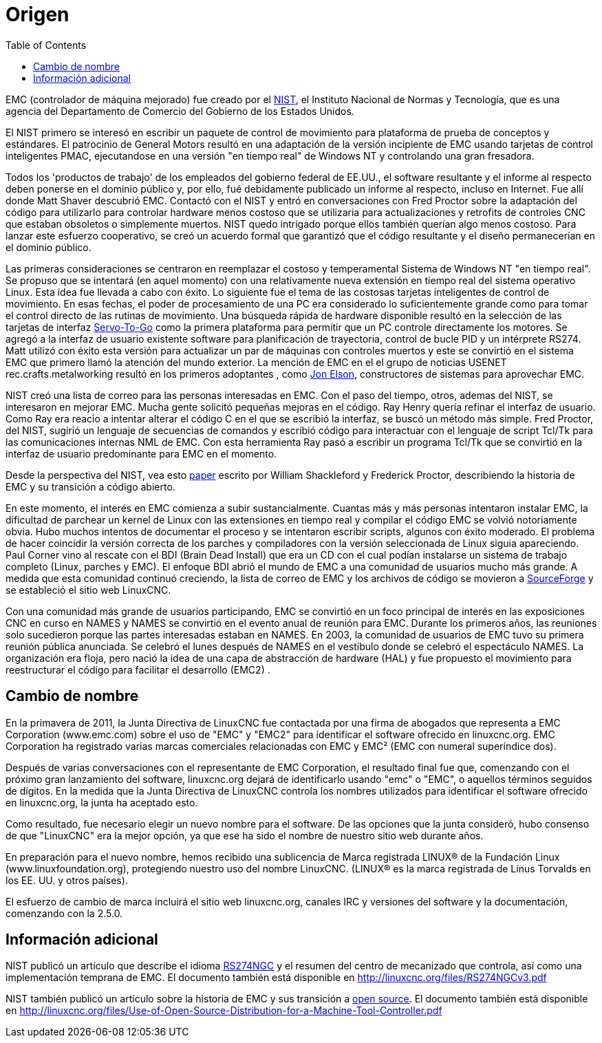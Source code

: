 :lang: es
:toc:

[[cha:linuxcnc-history]]
= Origen(((History)))

EMC (controlador de máquina mejorado) fue creado por el
http://www.nist.gov/index.html[NIST], el Instituto Nacional de Normas
y Tecnología, que es una agencia del Departamento de Comercio del Gobierno
de los Estados Unidos.

El NIST primero se interesó en escribir un paquete de control de movimiento para
plataforma de prueba de conceptos y estándares. El patrocinio de General Motors
resultó en una adaptación de la versión incipiente de EMC usando
tarjetas de control inteligentes PMAC, ejecutandose en una versión "en tiempo real" de Windows NT
y controlando una gran fresadora.

Todos los 'productos de trabajo' de los empleados del gobierno federal de EE.UU.,
el software resultante y el informe al respecto deben ponerse en el
dominio público y, por ello, fué debidamente publicado un informe al respecto, incluso en
Internet. Fue allí donde Matt Shaver descubrió EMC. Contactó con el NIST
y entró en conversaciones con Fred Proctor sobre la adaptación del código para
utilizarlo para controlar hardware menos costoso que se utilizaria para actualizaciones y
retrofits de controles CNC que estaban obsoletos o simplemente muertos. NIST
quedo intrigado porque ellos también querían algo menos costoso. Para
lanzar este esfuerzo cooperativo, se creó un acuerdo formal que garantizó
que el código resultante y el diseño permanecerían en el dominio público.

Las primeras consideraciones se centraron en reemplazar el costoso y temperamental
Sistema de Windows NT "en tiempo real". Se propuso que se intentará  (en aquel
momento) con una relativamente nueva extensión en tiempo real del sistema operativo Linux. Esta idea
fue llevada a cabo con éxito. Lo siguiente fue el tema de las costosas tarjetas inteligentes
de control de movimiento. En esas fechas, el poder de procesamiento de una PC era
considerado lo suficientemente grande como para tomar el control directo de las rutinas de movimiento.
Una búsqueda rápida de hardware disponible resultó en la selección de las tarjetas de interfaz
http://www.servotogo.com/[Servo-To-Go] como la primera plataforma
para permitir que un PC controle directamente los motores. Se agregó a la interfaz de usuario existente
software para planificación de trayectoria, control de bucle PID y un intérprete RS274. 
Matt utilizó con éxito esta versión para actualizar un par de máquinas con controles muertos y este 
se convirtió en el sistema EMC que primero llamó la atención del mundo exterior. La mención de EMC en el
el grupo de noticias USENET rec.crafts.metalworking resultó en los primeros adoptantes
, como http://pico-systems.com/motion.html[Jon Elson], constructores de sistemas para aprovechar EMC.

NIST creó una lista de correo para las personas interesadas en EMC. Con el paso del tiempo,
otros, ademas del NIST, se interesaron en mejorar EMC. Mucha gente solicitó
pequeñas mejoras en el código. Ray Henry quería refinar el interfaz de usuario.
Como Ray era reacio a intentar alterar el código C en el que
se escribió la interfaz, se buscó un método más simple. Fred Proctor, del
NIST, sugirió un lenguaje de secuencias de comandos y escribió código para interactuar con el
lenguaje de script Tcl/Tk para las comunicaciones internas NML de EMC. Con esta herramienta
Ray pasó a escribir un programa Tcl/Tk que se convirtió en la interfaz de usuario predominante
para EMC en el momento.

Desde la perspectiva del NIST, vea esto
http://web.archive.org/web/20120417094958/http://www.isd.mel.nist.gov/documents/shackleford/4191_05.pdf[paper]
escrito por William Shackleford y Frederick Proctor, describiendo la historia de EMC y su transición a código abierto.

En este momento, el interés en EMC comienza a subir sustancialmente. Cuantas más
y más personas intentaron instalar EMC, la dificultad de
parchear un kernel de Linux con las extensiones en tiempo real y compilar el
código EMC se volvió notoriamente obvia. Hubo muchos intentos de documentar el proceso y
se intentaron escribir scripts, algunos con éxito moderado. El problema de
hacer coincidir la versión correcta de los parches y compiladores con la 
versión seleccionada de Linux siguia apareciendo. Paul Corner vino al rescate con el
BDI (Brain Dead Install) que era un CD con el cual podían instalarse un sistema de trabajo completo
(Linux, parches y EMC). El enfoque BDI abrió el mundo de EMC a una comunidad de usuarios mucho más grande.
A medida que esta comunidad continuó creciendo, la lista de correo de EMC y los archivos de código se movieron a
http://www.sourceforge.net/projects/emc/[SourceForge] y se estableció el sitio web LinuxCNC.

Con una comunidad más grande de usuarios participando, EMC se convirtió en un foco principal de
interés en las exposiciones CNC en curso en NAMES y NAMES se convirtió en el
evento anual de reunión para EMC. Durante los primeros años, las reuniones solo
sucedieron porque las partes interesadas estaban en NAMES. En 2003, la comunidad de usuarios de EMC
tuvo su primera reunión pública anunciada. Se celebró el lunes
después de NAMES en el vestíbulo donde se celebró el espectáculo NAMES.
La organización era floja, pero nació la idea de una capa de abstracción de hardware
(HAL) y fue propuesto el movimiento para reestructurar el código para facilitar el
desarrollo (EMC2) .

== Cambio de nombre

En la primavera de 2011, la Junta Directiva de LinuxCNC fue contactada por
una firma de abogados que representa a EMC Corporation (www.emc.com) sobre el uso de
"EMC" y "EMC2" para identificar el software ofrecido en linuxcnc.org. EMC
Corporation ha registrado varias marcas comerciales relacionadas con EMC y EMC²
(EMC con numeral superíndice dos).

Después de varias conversaciones con el representante de EMC
Corporation, el resultado final fue que, comenzando con el próximo gran
lanzamiento del software, linuxcnc.org dejará de identificarlo
usando "emc" o "EMC", o aquellos términos seguidos de dígitos. En la medida
que la Junta Directiva de LinuxCNC controla los nombres utilizados para identificar
el software ofrecido en linuxcnc.org, la junta ha aceptado esto.

Como resultado, fue necesario elegir un nuevo nombre para el software. De
las opciones que la junta consideró, hubo consenso de que "LinuxCNC" era
la mejor opción, ya que ese ha sido el nombre de nuestro sitio web durante años.

En preparación para el nuevo nombre, hemos recibido una sublicencia de
Marca registrada LINUX® de la Fundación Linux (www.linuxfoundation.org),
protegiendo nuestro uso del nombre LinuxCNC. (LINUX® es la marca registrada
de Linus Torvalds en los EE. UU. y otros países).

El esfuerzo de cambio de marca incluirá el sitio web linuxcnc.org, canales IRC
y versiones del software y la documentación, comenzando con la 2.5.0.

== Información adicional

NIST publicó un artículo que describe el idioma
https://www.nist.gov/node/704046[RS274NGC] y el resumen del
centro de mecanizado que controla, así como una implementación temprana de EMC.
El documento también está disponible en http://linuxcnc.org/files/RS274NGCv3.pdf

NIST también publicó un artículo sobre la historia de EMC y sus
transición a https://www.nist.gov/node/702276[open
source]. El documento también está disponible en
http://linuxcnc.org/files/Use-of-Open-Source-Distribution-for-a-Machine-Tool-Controller.pdf

// vim: set syntax=asciidoc:
